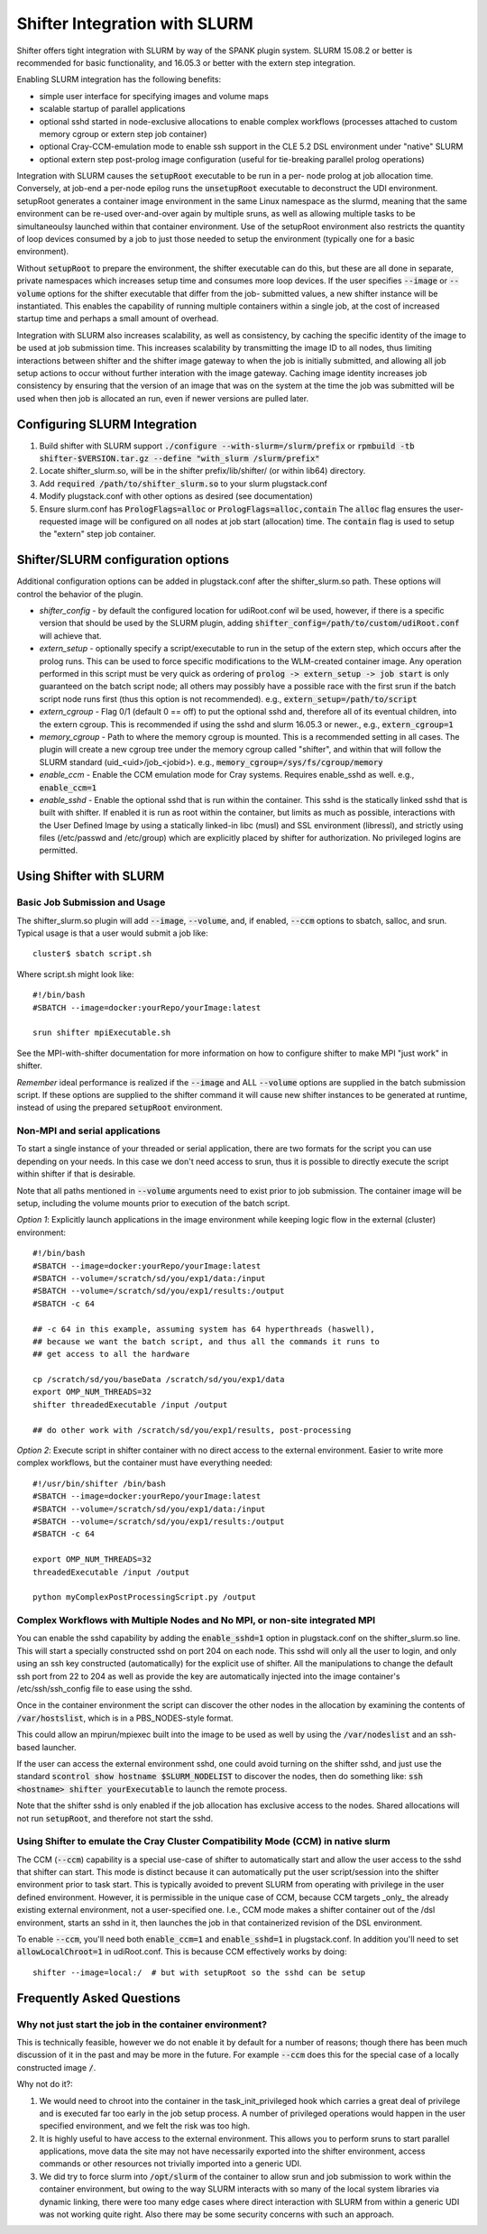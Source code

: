 Shifter Integration with SLURM
==============================

Shifter offers tight integration with SLURM by way of the SPANK plugin system.
SLURM 15.08.2 or better is recommended for basic functionality, and 16.05.3 or
better with the extern step integration.

Enabling SLURM integration has the following benefits:

* simple user interface for specifying images and volume maps
* scalable startup of parallel applications
* optional sshd started in node-exclusive allocations to enable complex
  workflows (processes attached to custom memory cgroup or extern step job
  container)
* optional Cray-CCM-emulation mode to enable ssh support in the CLE 5.2 DSL
  environment under "native" SLURM
* optional extern step post-prolog image configuration (useful for tie-breaking
  parallel prolog operations)

Integration with SLURM causes the :code:`setupRoot` executable to be run in a per-
node prolog at job allocation time.  Conversely, at job-end a per-node epilog
runs the :code:`unsetupRoot` executable to deconstruct the UDI environment. setupRoot
generates a container image environment in the same Linux namespace as the
slurmd, meaning that the same environment can be re-used over-and-over again
by multiple sruns, as well as allowing multiple tasks to be simultaneoulsy
launched within that container environment.  Use of the setupRoot environment
also restricts the quantity of loop devices consumed by a job to just those
needed to setup the environment (typically one for a basic environment).

Without :code:`setupRoot` to prepare the environment, the shifter executable can
do this, but these are all done in separate, private namespaces which increases
setup time and consumes more loop devices.  If the user specifies :code:`--image` or
:code:`--volume` options for the shifter executable that differ from the job-
submitted values, a new shifter instance will be instantiated.  This enables
the capability of running multiple containers within a single job, at the cost
of increased startup time and perhaps a small amount of overhead.

Integration with SLURM also increases scalability, as well as consistency, by
caching the specific identity of the image to be used at job submission time.
This increases scalability by transmitting the image ID to all nodes, thus
limiting interactions between shifter and the shifter image gateway to when
the job is initially submitted, and allowing all job setup actions to occur
without further interation with the image gateway.  Caching image identity
increases job consistency by ensuring that the version of an image that was on
the system at the time the job was submitted will be used when then job is
allocated an run, even if newer versions are pulled later.

Configuring SLURM Integration
-----------------------------
1. Build shifter with SLURM support :code:`./configure --with-slurm=/slurm/prefix`
   or :code:`rpmbuild -tb shifter-$VERSION.tar.gz --define "with_slurm /slurm/prefix"`
2. Locate shifter_slurm.so, will be in the shifter prefix/lib/shifter/
   (or within lib64) directory.
3. Add :code:`required /path/to/shifter_slurm.so` to your slurm plugstack.conf
4. Modify plugstack.conf with other options as desired (see documentation)
5. Ensure slurm.conf has :code:`PrologFlags=alloc` or :code:`PrologFlags=alloc,contain`
   The :code:`alloc` flag ensures the user-requested image will be configured on all
   nodes at job start (allocation) time.  The :code:`contain` flag is used to setup
   the "extern" step job container.

Shifter/SLURM configuration options
-----------------------------------
Additional configuration options can be added in plugstack.conf after the
shifter_slurm.so path.  These options will control the behavior of the plugin.

* *shifter_config* - by default the configured location for udiRoot.conf wil be
  used, however, if there is a specific version that should be used by the 
  SLURM plugin, adding :code:`shifter_config=/path/to/custom/udiRoot.conf` will
  achieve that.
* *extern_setup* - optionally specify a script/executable to run in the setup
  of the extern step, which occurs after the prolog runs.  This can be used to
  force specific modifications to the WLM-created container image. Any operation
  performed in this script must be very quick as ordering of
  :code:`prolog -> extern_setup -> job start` is only guaranteed on the batch script
  node; all others may possibly have a possible race with the first srun if
  the batch script node runs first (thus this option is not recommended).
  e.g., :code:`extern_setup=/path/to/script`
* *extern_cgroup* - Flag 0/1 (default 0 == off) to put the optional sshd and,
  therefore all of its eventual children, into the extern cgroup.  This is
  recommended if using the sshd and slurm 16.05.3 or newer., e.g.,
  :code:`extern_cgroup=1`
* *memory_cgroup* - Path to where the memory cgroup is mounted. This is
  a recommended setting in all cases. The plugin will create a new cgroup
  tree under the memory cgroup called "shifter", and within that will follow
  the SLURM standard (uid_<uid>/job_<jobid>).  e.g.,
  :code:`memory_cgroup=/sys/fs/cgroup/memory`
* *enable_ccm* - Enable the CCM emulation mode for Cray systems.  Requires
  enable_sshd as well. e.g., :code:`enable_ccm=1`
* *enable_sshd* - Enable the optional sshd that is run within the container.
  This sshd is the statically linked sshd that is built with shifter.  If
  enabled it is run as root within the container, but limits as much as
  possible, interactions with the User Defined Image by using a statically
  linked-in libc (musl) and SSL environment (libressl), and strictly using
  files (/etc/passwd and /etc/group) which are explicitly placed by shifter
  for authorization.  No privileged logins are permitted.

Using Shifter with SLURM
------------------------
Basic Job Submission and Usage
++++++++++++++++++++++++++++++
The shifter_slurm.so plugin will add :code:`--image`, :code:`--volume`, and, if enabled,
:code:`--ccm` options to sbatch, salloc, and srun.  Typical usage is that a user
would submit a job like::

   cluster$ sbatch script.sh

Where script.sh might look like::

   #!/bin/bash
   #SBATCH --image=docker:yourRepo/yourImage:latest
   
   srun shifter mpiExecutable.sh

See the MPI-with-shifter documentation for more information on how to
configure shifter to make MPI "just work" in shifter.

*Remember* ideal performance is realized if the :code:`--image` and ALL :code:`--volume`
options are supplied in the batch submission script.  If these options are
supplied to the shifter command it will cause new shifter instances to be 
generated at runtime, instead of using the prepared :code:`setupRoot` environment.

Non-MPI and serial applications
+++++++++++++++++++++++++++++++
To start a single instance of your threaded or serial application, there are
two formats for the script you can use depending on your needs.  In this case
we don't need access to srun, thus it is possible to directly execute the
script within shifter if that is desirable.

Note that all paths mentioned in :code:`--volume` arguments need to exist prior to
job submission.  The container image will be setup, including the volume mounts
prior to execution of the batch script.

*Option 1*: Explicitly launch applications in the image environment while
keeping logic flow in the external (cluster) environment::

   #!/bin/bash
   #SBATCH --image=docker:yourRepo/yourImage:latest
   #SBATCH --volume=/scratch/sd/you/exp1/data:/input
   #SBATCH --volume=/scratch/sd/you/exp1/results:/output
   #SBATCH -c 64

   ## -c 64 in this example, assuming system has 64 hyperthreads (haswell),
   ## because we want the batch script, and thus all the commands it runs to
   ## get access to all the hardware

   cp /scratch/sd/you/baseData /scratch/sd/you/exp1/data
   export OMP_NUM_THREADS=32
   shifter threadedExecutable /input /output

   ## do other work with /scratch/sd/you/exp1/results, post-processing

*Option 2*: Execute script in shifter container with no direct access to the
external environment.  Easier to write more complex workflows, but the 
container must have everything needed::

   #!/usr/bin/shifter /bin/bash
   #SBATCH --image=docker:yourRepo/yourImage:latest
   #SBATCH --volume=/scratch/sd/you/exp1/data:/input
   #SBATCH --volume=/scratch/sd/you/exp1/results:/output
   #SBATCH -c 64

   export OMP_NUM_THREADS=32
   threadedExecutable /input /output

   python myComplexPostProcessingScript.py /output

Complex Workflows with Multiple Nodes and No MPI, or non-site integrated MPI
++++++++++++++++++++++++++++++++++++++++++++++++++++++++++++++++++++++++++++
You can enable the sshd capability by adding the :code:`enable_sshd=1` option in
plugstack.conf on the shifter_slurm.so line.  This will start a specially
constructed sshd on port 204 on each node.  This sshd will only all the user to
login, and only using an ssh key constructed (automatically) for the explicit 
use of shifter.  All the manipulations to change the default ssh port from 22 
to 204 as well as provide the key are automatically injected into the image
container's /etc/ssh/ssh_config file to ease using the sshd.

Once in the container environment the script can discover the other nodes in
the allocation by examining the contents of :code:`/var/hostslist`, which is in a 
PBS_NODES-style format.

This could allow an mpirun/mpiexec built into the image to be used as well by
using the :code:`/var/nodeslist` and an ssh-based launcher.

If the user can access the external environment sshd, one could avoid turning
on the shifter sshd, and just use the standard :code:`scontrol show hostname
$SLURM_NODELIST` to discover the nodes, then do something like: :code:`ssh <hostname>
shifter yourExecutable` to launch the remote process.

Note that the shifter sshd is only enabled if the job allocation has exclusive
access to the nodes.  Shared allocations will not run :code:`setupRoot`, and
therefore not start the sshd.

Using Shifter to emulate the Cray Cluster Compatibility Mode (CCM) in native slurm
++++++++++++++++++++++++++++++++++++++++++++++++++++++++++++++++++++++++++++++++++
The CCM (:code:`--ccm`) capability is a special use-case of shifter to automatically
start and allow the user access to the sshd that shifter can start.  This mode
is distinct because it can automatically put the user script/session into the
shifter environment prior to task start.  This is typically avoided to prevent
SLURM from operating with privilege in the user defined environment.  However,
it is permissible in the unique case of CCM, because CCM targets _only_ the
already existing external environment, not a user-specified one.  I.e., CCM
mode makes a shifter container out of the /dsl environment, starts an sshd in 
it, then launches the job in that containerized revision of the DSL
environment.

To enable :code:`--ccm`, you'll need both :code:`enable_ccm=1` and :code:`enable_sshd=1` in
plugstack.conf.  In addition you'll need to set :code:`allowLocalChroot=1` in
udiRoot.conf.  This is because CCM effectively works by doing::

   shifter --image=local:/  # but with setupRoot so the sshd can be setup

Frequently Asked Questions
--------------------------
Why not just start the job in the container environment?
++++++++++++++++++++++++++++++++++++++++++++++++++++++++
This is technically feasible, however we do not enable it by default for a
number of reasons; though there has been much discussion of it in the past and
may be more in the future.  For example :code:`--ccm` does this for the special case
of a locally constructed image :code:`/`.

Why not do it?:

1. We would need to chroot into the container in the task_init_privileged hook
   which carries a great deal of privilege and is executed far too early in the
   job setup process.  A number of privileged operations would happen in the
   user specified environment, and we felt the risk was too high.

2. It is highly useful to have access to the external environment.  This allows
   you to perform sruns to start parallel applications, move data the site may
   not have necessarily exported into the shifter environment, access commands
   or other resources not trivially imported into a generic UDI.

3. We did try to force slurm into :code:`/opt/slurm` of the container to allow srun
   and job submission to work within the container environment, but owing to
   the way SLURM interacts with so many of the local system libraries via
   dynamic linking, there were too many edge cases where direct interaction
   with SLURM from within a generic UDI was not working quite right.  Also
   there may be some security concerns with such an approach.
